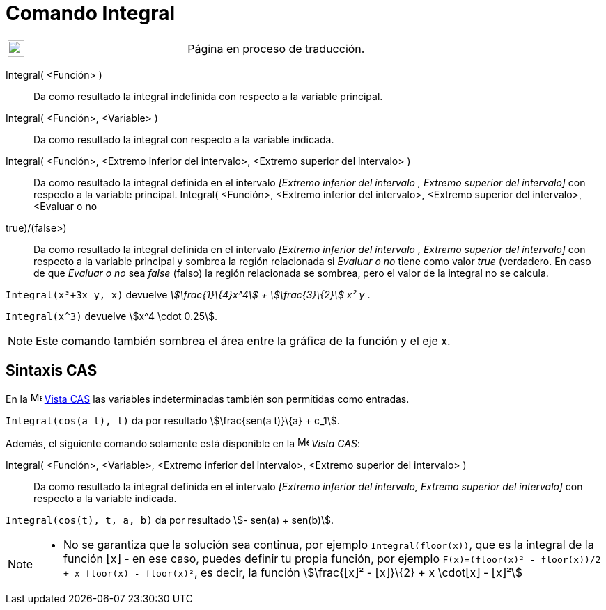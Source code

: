 = Comando Integral
:page-en: commands/Integral
ifdef::env-github[:imagesdir: /es/modules/ROOT/assets/images]

[width="100%",cols="50%,50%",]
|===
a|
image:24px-UnderConstruction.png[UnderConstruction.png,width=24,height=24]

|Página en proceso de traducción.
|===

Integral( <Función> )::
  Da como resultado la integral indefinida con respecto a la variable principal.
Integral( <Función>, <Variable> )::
  Da como resultado la integral con respecto a la variable indicada.
Integral( <Función>, <Extremo inferior del intervalo>, <Extremo superior del intervalo> )::
  Da como resultado la integral definida en el intervalo _[Extremo inferior del intervalo , Extremo superior del
  intervalo]_ con respecto a la variable principal.
Integral( <Función>, <Extremo inferior del intervalo>, <Extremo superior del intervalo>, <Evaluar o no
((true)/(false))>)::
  Da como resultado la integral definida en el intervalo _[Extremo inferior del intervalo , Extremo superior del
  intervalo]_ con respecto a la variable principal y sombrea la región relacionada si _Evaluar o no_ tiene como valor
  _true_ (verdadero. En caso de que _Evaluar o no_ sea _false_ (falso) la región relacionada se sombrea, pero el valor
  de la integral no se calcula.

[EXAMPLE]
====

`++Integral(x³+3x y, x)++` devuelve _stem:[\frac{1}\{4}x^4] + stem:[\frac{3}\{2}] x² y_ .

====

[EXAMPLE]
====

`++Integral(x^3)++` devuelve stem:[x^4 \cdot 0.25].

====

[NOTE]
====

Este comando también sombrea el área entre la gráfica de la función y el eje x.

====

== Sintaxis CAS

En la image:16px-Menu_view_cas.svg.png[Menu view cas.svg,width=16,height=16] xref:/Vista_CAS.adoc[Vista CAS] las
variables indeterminadas también son permitidas como entradas.

[EXAMPLE]
====

`++Integral(cos(a t), t)++` da por resultado stem:[\frac{sen(a t)}\{a} + c_1].

====

Además, el siguiente comando solamente está disponible en la image:16px-Menu_view_cas.svg.png[Menu view
cas.svg,width=16,height=16] _Vista CAS_:

Integral( <Función>, <Variable>, <Extremo inferior del intervalo>, <Extremo superior del intervalo> )::
  Da como resultado la integral definida en el intervalo _[Extremo inferior del intervalo, Extremo superior del
  intervalo]_ con respecto a la variable indicada.

[EXAMPLE]
====

`++Integral(cos(t), t, a, b)++` da por resultado stem:[- sen(a) + sen(b)].

====

[NOTE]
====

* No se garantiza que la solución sea continua, por ejemplo `++Integral(floor(x))++`, que es la integral de la función
⌊x⌋ - en ese caso, puedes definir tu propia función, por ejemplo
`++F(x)=(floor(x)² - floor(x))/2 + x floor(x) - floor(x)²++`, es decir, la función stem:[\frac{⌊x⌋² - ⌊x⌋}\{2} + x
\cdot⌊x⌋ - ⌊x⌋²]

====
